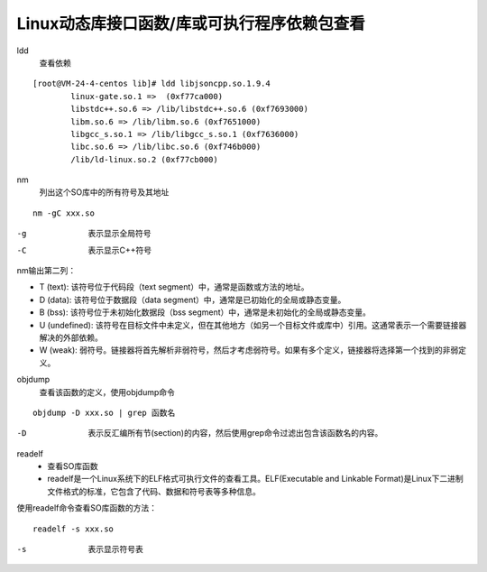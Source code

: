 ======================================================================================================================================================
Linux动态库接口函数/库或可执行程序依赖包查看
======================================================================================================================================================



ldd
    查看依赖


::

    [root@VM-24-4-centos lib]# ldd libjsoncpp.so.1.9.4
            linux-gate.so.1 =>  (0xf77ca000)
            libstdc++.so.6 => /lib/libstdc++.so.6 (0xf7693000)
            libm.so.6 => /lib/libm.so.6 (0xf7651000)
            libgcc_s.so.1 => /lib/libgcc_s.so.1 (0xf7636000)
            libc.so.6 => /lib/libc.so.6 (0xf746b000)
            /lib/ld-linux.so.2 (0xf77cb000)





nm
    列出这个SO库中的所有符号及其地址

::

    nm -gC xxx.so

-g
    表示显示全局符号
-C
    表示显示C++符号

nm输出第二列：

- T (text): 该符号位于代码段（text segment）中，通常是函数或方法的地址。
- D (data): 该符号位于数据段（data segment）中，通常是已初始化的全局或静态变量。
- B (bss): 该符号位于未初始化数据段（bss segment）中，通常是未初始化的全局或静态变量。
- U (undefined): 该符号在目标文件中未定义，但在其他地方（如另一个目标文件或库中）引用。这通常表示一个需要链接器解决的外部依赖。
- W (weak): 弱符号。链接器将首先解析非弱符号，然后才考虑弱符号。如果有多个定义，链接器将选择第一个找到的非弱定义。


objdump
    查看该函数的定义，使用objdump命令

::

    objdump -D xxx.so | grep 函数名


-D
    表示反汇编所有节(section)的内容，然后使用grep命令过滤出包含该函数名的内容。



readelf
    - 查看SO库函数
    - readelf是一个Linux系统下的ELF格式可执行文件的查看工具。ELF(Executable and Linkable Format)是Linux下二进制文件格式的标准，它包含了代码、数据和符号表等多种信息。

使用readelf命令查看SO库函数的方法：

::
    
    readelf -s xxx.so

-s
    表示显示符号表



